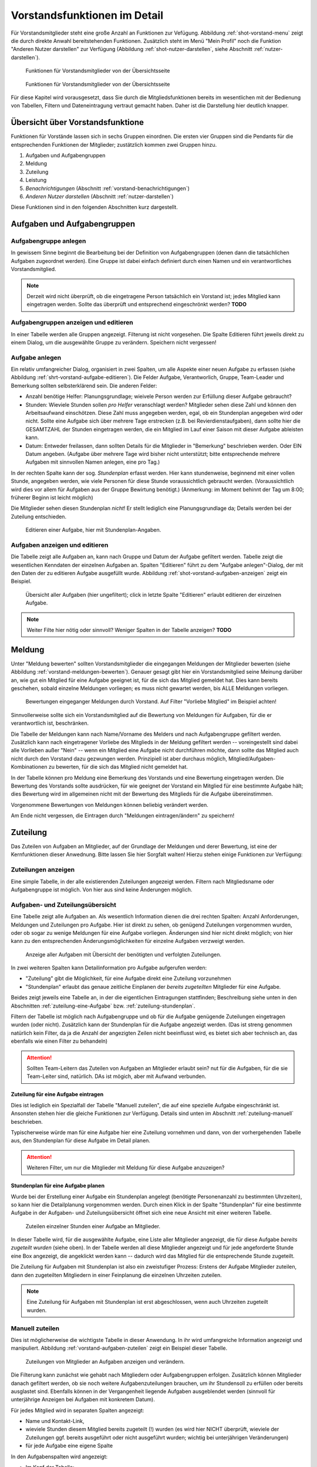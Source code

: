 *****************************
Vorstandsfunktionen im Detail
*****************************
 
Für Vorstandsmitglieder steht eine große Anzahl an Funktionen zur Vefügung. Abbildung :ref:`shot-vorstand-menu` zeigt die durch direkte Anwahl bereitstehenden Funktionen. Zusätzlich steht im Menü "Mein Profil" noch die Funktion "Anderen Nutzer darstellen" zur Verfügung (Abbildung :ref:`shot-nutzer-darstellen`, siehe Abschnitt :ref:`nutzer-darstellen`). 

.. _shot-vorstand-menu:

.. figure:: shots/vorstand-menu.* 

   Funktionen für Vorstandsmitglieder von der Übersichtsseite 


.. _shot-nutzer-darstellen:

.. figure:: shots/nutzer-darstellen.* 

   Funktionen für Vorstandsmitglieder von der Übersichtsseite 

Für diese Kapitel wird vorausgesetzt, dass Sie durch die Mitgliedsfunktionen bereits im wesentlichen mit der Bedienung von Tabellen, Filtern und Dateneintragung vertraut gemacht haben. Daher ist die Darstellung hier deutlich knapper. 

Übersicht über Vorstandsfunktione
=================================

Funktionen für Vorstände lassen sich in sechs Gruppen einordnen. Die ersten vier Gruppen sind die Pendants für die entsprechenden Funktionen der Mitglieder; zustätzlich kommen zwei Gruppen hinzu. 

#. Aufgaben und Aufgabengruppen 
#. Meldung 
#. Zuteilung 
#. Leistung 
#. *Benachrichtigungen* (Abschnitt :ref:`vorstand-benachrichtigungen`)
#. *Anderen Nutzer darstellen* (Abschnitt :ref:`nutzer-darstellen`)

Diese Funktionen sind in den folgenden Abschnitten kurz dargestellt. 


Aufgaben und Aufgabengruppen
============================

Aufgabengruppe anlegen
----------------------

In gewissem Sinne beginnt die Bearbeitung bei der Definition von Aufgabengruppen (denen dann die tatsächlichen Aufgaben zugeordnet werden). Eine Gruppe ist dabei einfach definiert durch einen Namen und ein verantwortliches Vorstandsmitglied. 

.. NOTE:: 
   Derzeit wird nicht überprüft, ob die eingetragene Person tatsächlich ein Vorstand ist; jedes Mitglied kann eingetragen werden. Sollte das überprüft und entsprechend eingeschrönkt werden? **TODO**

Aufgabengruppen anzeigen und editieren
--------------------------------------

In einer Tabelle werden alle Gruppen angezeigt. Filterung ist nicht vorgesehen. Die Spalte Editieren führt jeweils direkt zu einem Dialog, um die ausgewählte Gruppe zu verändern. Speichern nicht vergessen!

Aufgabe anlegen
---------------

Ein relativ umfangreicher Dialog, organisiert in zwei Spalten, um alle Aspekte einer neuen Aufgabe zu erfassen (siehe Abbildung :ref:`shrt-vorstand-aufgabe-editieren`). Die Felder Aufgabe, Verantworlich, Gruppe, Team-Leader und Bemerkung sollten selbsterklärend sein. Die anderen Felder: 

* Anzahl benötige Helfer: Planungsgrundlage; wieivele Person werden zur Erfüllung dieser Aufgabe gebraucht? 
* Stunden: Wieviele Stunden sollen *pro Helfer* veranschlagt werden? Mitglieder sehen diese Zahl und können den Arbeitsaufwand einschötzen. Diese Zahl muss angegeben werden, egal, ob ein Stundenplan angegeben wird oder nicht.  Sollte eine Aufgabe sich über mehrere Tage erstrecken (z.B. bei Revierdienstaufgaben), dann sollte hier die GESAMTZAHL der Stunden eingetragen werden, die ein Mitglied im Lauf einer Saison mit dieser Aufgabe ableisten kann. 
* Datum: Entweder freilassen, dann sollten Details für die Mitglieder in "Bemerkung" beschrieben werden. Oder EIN Datum angeben. (Aufgabe über mehrere Tage wird bisher nicht unterstützt; bitte entsprechende mehrere Aufgaben mit sinnvollen Namen anlegen, eine pro Tag.) 

In der rechten Spalte kann der sog. *Stundenplan* erfasst werden. Hier kann stundenweise, beginnend mit einer vollen Stunde, angegeben werden, wie viele Personen für diese Stunde voraussichtlich gebraucht werden. (Voraussichtlich wird dies vor allem für Aufgaben aus der Gruppe Bewirtung benötigt.) (Anmerkung: im Moment behinnt der Tag um 8:00; früherer Beginn ist leicht möglich) 

Die Mitglieder sehen diesen Stundenplan *nicht*! Er stellt lediglich eine Planungsgrundlage da; Details werden bei der Zuteilung entschieden. 


.. _shot-vorstand-aufgabe-editieren:

.. figure:: shots/vorstand-aufgabe-editieren.*

   Editieren einer Aufgabe, hier mit Stundenplan-Angaben. 

Aufgaben anzeigen und editieren
-------------------------------

Die Tabelle zeigt alle Aufgaben an, kann nach Gruppe und Datum der Aufgabe gefiltert werden. Tabelle zeigt die wesentlichen Kenndaten der einzelnen Aufgaben an. Spalten "Editieren" führt zu dem "Aufgabe anlegen"-Dialog, der mit den Daten der zu editieren Aufgabe ausgefüllt wurde. Abbildung :ref:`shot-vorstand-aufgaben-anzeigen` zeigt ein Beispiel. 

.. _shot-vorstand-aufgaben-anzeigen:

.. figure:: shots/vorstand-aufgaben-anzeigen.*

   Übersicht aller Aufgaben (hier ungefiltert); click in letzte Spalte "Editieren" erlaubt editieren der einzelnen Aufgabe. 

.. NOTE::
   Weiter Filte hier nötig oder sinnvoll? Weniger Spalten in der Tabelle anzeigen? **TODO** 




Meldung
=======

Unter "Meldung bewerten" sollten Vorstandsmitglieder die eingegangen Meldungen der Mitglieder bewerten (siehe Abbildung :ref:`vorstand-meldungen-bewerten`). Genauer gesagt gibt hier ein Vorstandsmitglied seine Meinung darüber an, wie gut ein Mitglied für eine Aufgabe geeignet ist, für die sich das Mitglied gemeldet hat. 
Dies kann bereits geschehen, sobald einzelne Meldungen vorliegen; es muss nicht gewartet werden, bis ALLE Meldungen vorliegen. 

.. _shot-vorstand-meldungen-bewerten: 

.. figure:: shots/vorstand-meldungen-bewerten.*

   Bewertungen eingeganger Meldungen durch Vorstand. Auf Filter "Vorliebe Mitglied" im Beispiel achten! 

Sinnvollerweise sollte sich ein Vorstandsmitglied auf die Bewertung von Meldungen für Aufgaben, für die er verantwortlich ist, beschränken. 

Die Tabelle der Meldungen kann nach Name/Vorname des Melders und nach Aufgabengruppe gefiltert werden. Zusätzlich kann nach eingetragener Vorliebe des Mitglieds in der Meldung gefiltert werden -- voreingestellt sind dabei alle Vorlieben außer "Nein" -- wenn ein Mitglied eine Aufgabe nicht durchführen möchte, dann sollte das Mitglied auch nicht durch den Vorstand dazu gezwungen werden. Prinzipiell ist aber durchaus möglich, Mitglied/Aufgaben-Kombinationen zu bewerten, für die sich das Mitglied nicht gemeldet hat. 

In der Tabelle können pro Meldung eine Bemerkung des  Vorstands und eine Bewertung eingetragen werden. Die Bewertung des Vorstands sollte ausdrücken, für wie geeignet der Vorstand ein Mitglied für eine bestimmte Aufgabe hält; dies Bewertung wird im allgemeinen nicht mit der Bewertung des Mitglieds für die Aufgabe übereinstimmen. 

Vorgenommene Bewertungen von Meldungen können beliebig verändert werden. 

Am Ende nicht vergessen, die Eintragen durch "Meldungen eintragen/ändern" zu speichern! 


Zuteilung
=========

Das Zuteilen von Aufgaben an Mitglieder, auf der Grundlage der Meldungen und derer Bewertung, ist eine der Kernfunktionen dieser Anwednung. Bitte lassen Sie hier Sorgfalt walten! Hierzu stehen einige Funktionen zur Verfügung: 

Zuteilungen anzeigen
--------------------

Eine simple Tabelle, in der alle existierenden Zuteilungen  angezeigt werden. Filtern nach Mitgliedsname oder Aufgabengruppe ist möglich. Von hier aus sind keine Änderungen möglich. 


Aufgaben- und Zuteilungsübersicht
---------------------------------

Eine Tabelle zeigt alle Aufgaben an. Als wesentlich Information dienen die drei rechten Spalten: Anzahl Anforderungen, Meldungen und Zuteilungen pro Aufgabe. Hier ist direkt zu sehen, ob genügend Zuteilungen vorgenommen wurden, oder ob sogar zu wenige Meldungen für eine Aufgabe vorliegen. Änderungen sind hier nicht direkt möglich; von hier kann zu den entsprechenden Änderungsmöglichkeiten für einzelne Aufgaben verzweigt werden. 

.. _short-vorstand-aufgaben-zuteilungen:

.. figure:: shots/vorstand-aufgaben-zuteilungen.* 
  
   Anzeige aller Aufgaben mit Übersicht der benötigten und verfolgten Zuteilungen. 

In zwei weiteren Spalten kann Detailinformation pro Aufgabe aufgerufen werden: 
 
* "Zuteilung" gibt die Möglichkeit, für eine Aufgabe direkt eine Zuteilung vorzunehmen 
* "Stundenplan" erlaubt das genaue zeitliche Einplanen der *bereits zugeteilten* Mitglieder für eine Aufgabe. 

Beides zeigt jeweils eine Tabelle an, in der die eigentlichen Eintragungen stattfinden; Beschreibung siehe unten in den Abschnitten :ref:`zuteilung-eine-Aufgabe` bzw. :ref:`zuteilung-stundenplan`. 

Filtern der Tabelle ist möglich nach Aufgabengruppe und  ob für die Aufgabe genügende Zuteilungen eingetragen wurden (oder nicht). Zusätzlich kann der Stundenplan für die Aufgabe angezeigt werden. (Das ist streng genommen natürlich kein Filter, da ja die Anzahl der angezigten Zeilen nicht beeinflusst wird, es bietet sich aber technisch an, das ebenfalls wie einen Filter zu behandeln) 


.. ATTENTION::
   Sollten Team-Leitern das Zuteilen von Aufgaben an Mitglieder erlaubt sein? nut für die Aufgaben, für die sie Team-Leiter sind, natürlich. DAs ist mögich, aber mit Aufwand verbunden. 

.. _zuteilung-eine-Aufgabe: 

Zuteilung für eine Aufgabe eintragen
^^^^^^^^^^^^^^^^^^^^^^^^^^^^^^^^^^^^

Dies ist lediglich ein Spezialfall der Tabelle "Manuell zuteilen", die auf eine spezielle Aufgabe eingeschränkt ist. Ansonsten stehen hier die gleiche Funktionen zur Verfügung. Details sind unten im Abschnitt :ref:`zuteilung-manuell` beschrieben. 

Typischerweise würde man für eine Aufgabe hier eine Zuteilung vornehmen und dann, von der vorhergehenden Tabelle aus, den Stundenplan für diese Aufgabe im Detail planen. 


.. ATTENTION:: 
   Weiteren Filter, um nur die Mitglieder mit Meldung für diese Aufgabe anzuzeigen? 


.. _zuteilung-stundenplan: 

Stundenplan für eine Aufgabe planen
^^^^^^^^^^^^^^^^^^^^^^^^^^^^^^^^^^^

Wurde bei der Erstellung einer Aufgabe ein Stundenplan angelegt (benötigte Personenanzahl zu bestimmten Uhrzeiten), so kann hier die Detailplanung vorgenommen werden. Durch einen Klick in der Spalte "Stundenplan" für eine bestimmte Aufgabe in der Aufgaben- und Zuteilungsübersicht öffnet sich eine neue Ansicht mit einer weiteren Tabelle. 

.. _shot-vorstand-stundenplan:

.. figure:: shots/vorstand-stundenplan.*

   Zuteilen einzelner Stunden einer Aufgabe an Mitglieder. 

In dieser Tabelle wird, für die ausgewählte Aufgabe, eine Liste aller Mitglieder angezeigt, die für diese Aufgabe *bereits zugeteilt wurden* (siehe oben). In der Tabelle werden all diese Mitglieder angezeigt und für jede angeforderte Stunde  eine Box angezeigt, die angeklickt werden kann -- dadurch wird das Mitglied für die entsprechende Stunde zugeteilt. 


Die Zuteilung für Aufgaben mit Stundenplan ist also ein zweistufiger Prozess: Erstens der Aufgabe Mitglieder zuteilen, dann den zugeteilten Mitgliedern in einer Feinplanung die einzelnen Uhrzeiten zuteilen. 

.. NOTE::
   Eine Zuteilung für Aufgaben mit Stundenplan  ist erst abgeschlossen, wenn auch Uhrzeiten zugeteilt wurden. 

.. _zuteilung-manuell: 

Manuell zuteilen
----------------

Dies ist möglicherweise die wichtigste Tabelle in dieser Anwendung. In ihr wird umfangreiche Information angezeigt und manipuliert. Abbildung :ref:`vorstand-aufgaben-zuteilen` zeigt ein Beispiel dieser Tabelle. 

.. _shot-vorstand-aufgaben-zuteilen:

.. figure:: shots/vorstand-aufgaben-zuteilen.*

   Zuteilungen von Mitglieder an Aufgaben anzeigen und verändern. 

Die Filterung kann zunächst wie gehabt nach Mitgliedern oder Aufgabengruppen erfolgen. Zusätzlich können Mitglieder danach gefiltert werden, ob sie noch weitere Aufgabenzuteilungen brauchen, um ihr Stundensoll zu erfüllen oder bereits ausglastet sind. Ebenfalls können in der Vergangenheit liegende Aufgaben ausgeblendet werden (sinnvoll für unterjährige Anzeigen bei Aufgaben mit konkretem Datum). 

Für jedes Mitglied wird in separaten Spalten angezeigt: 

* Name und Kontakt-Link, 
* wieviele Stunden diesem Mitglied bereits zugeteilt (!) wurden (es wird hier NICHT überprüft, wieviele der Zuteilungen ggf. bereits ausgeführt oder nicht ausgeführt wurden; wichtig bei unterjährigen Veränderungen) 
* für jede Aufgabe eine eigene Spalte 

In den Aufgabenspalten wird angezeigt: 

* Im Kopf der Tabelle:

  * Name der Aufgabe, 
  * Stundenumfang, 
  * in Klammern die Aufgabengruppe 
  * die Anzahl benögtigter und schon zugeteilter Mitglieder für diese Aufgabe 
  * ggf. ein Link zum Editieren der Stundenplan-basierten Detailzuteilungen für diese Aufgabe 

* In den Zeilen: 

  * Liegt von einem Mitglied eine Meldung für eine Aufgabe vor, so wird eine "Checkbox" abgezeigt. Mit dieser Box kann das Mitglied zu dieser Aufgabe zugeteilt werden (ein Häkchen in der Box zeigt eine eingetragene Zuteilung an) 
  * Zusätzlich wird in Klammern die Bewertung dieser Aufgabe angegeben; an erster Stelle die Bewertung des Mitglieds bei der Meldung; an zweiter Stelle eine ggf. vorliegende Bewertung der Eignung des Mitglieds für diese Aufgabe durch den Vorstand. 

Bei Änderungen nicht vergessen, die Zuteilungen einzutragen -- Knopf am Ende der Seite! 






.. _vorstand_leistungen:

Leistung
========

Gemeldete Leistungen bearbeiten
-------------------------------

Das Bearbeiten von Leistungsmeldungen von Mitgliedern (Abbildung :ref:`shot-vorstand-leistungsmeldung`) dient dazu zu entscheiden, ob eine solche Arbeitsleistung einem Mitglied gutgeschrieben werden soll oder ob dazu Rückfragen existieren oder ob eine solche Leistungsmeldung abgelehnt werden sollte. Dies geschieht mittels einer einfachen Tabelle, die über zwei verschiedene Menu-Funktionen aufgerufen werden kann:

* Bearbeiten (für mich) 
* Bearbeiten (für alle Vorstände) 

.. _shot-vorstand-leistungsmeldung:

.. figure:: shots/vorstand-leistungsmeldung.*

   Leistungsmeldungen bearbeiten 



Im ersten Fall werden nur Leistungsmeldungen für Aufgaben angezeigt, für die das angemeldete Vorstandsmitglied als Verantwortlicher eingetragen ist. Im zweiten Fall werden alle Leistungsmeldungen angezeigt. 

Da diese Tabelle recht groß werden kann, ist eine sinnvolle Filterung sehr wichtig. Filterung kann geschehen durch: 

* Mitgliedsvor- und nachnamen 
* Aufgabengruppe 
* Datum der Leistungserbringung 
* Bearbeitungsstatus der Leistungsmeldung 

Bearbeitungsstatus kann sein offen, akzeptiert, Rückfrage oder abgelehnt. Als Filter voreingestellt sind offen oder Rückfrage, um alle Leistungsmeldungen anzuzeigen, die unmittelbarer Aufmerksamkeit bedürfen. 

In der Tabelle werden Melder, Aufgabe, Datum der Leistungserbringung, Zeit in Stunden sowie Bemerkungen des Mitglieds angezeigt werden. Mögliche Eingaben des Vorstands sind Bemerkungen sowie der neue Bearbeitungsstatus: offen, akzeptiert, Rückfrage oder abgelehnt. (Es sind beliebige Wechsel mögliche; z.B. können auch abgelehnte Leistungsmeldungen später noch akzeptiert werden usw.)




Saldenübersicht
---------------

In der Saldenübersicht (Abbildung :ref:`shot-vorstand-salden`) wird für jedes Mitglied angezeigt: 

* wieviele Stunden ihm/ihr bisher insgesamt zugeteilt wurden (dabei werden Stundenpläne berücksichtigt) 
* wieviele Stunden  dieser Zuteilungen in der Vergangenheit liegen, wieviele in der Zukunft 
* bzw. welche Aufgabenzuteilungen kein konkretes Datum tragen 

.. _shot-vorstand-salden:

.. figure:: shots/vorstand-salden.*

   Übersicht über Salden der ausgehenden und geleisteten Arbeitsstunden der Mitglieder 


Ebenso werden die Leistungsmeldungen nach Status gruppiert aufsummiert angezeigt. 

Die Tabelle an sich kann nach Mitgliedsnamen und vor allem nach Erfüllungsstatus gefiltert werden: 

* Mitglieder, die das Jahresarbeitspensum bereits erfüllt haben (nach akzeptierten! Leistungsmeldungen) 
* Mitglieder, die noch eine Chance haben, das Pensum zu erfüllen (nach akzeptierten Leistungen plus noch zukünftigen Zuteilungen plus Zuteilungen ohne Datum) 
* Mitglieder, die bei momentanem Zuteilungsstand keine Chance haben, das Jahresarbeitspensum zu erfüllen und deswegen weitere Zuteilungen brauchen. 

Zu Jahresbeginn würde sich das folgendermaßen darstellen: 

* Bevor irgendwelche Zuteilungen gemacht wurden, hat kein Mitglied eine Chance, das Pensum zu erfüllen 
* Sobald alle Zuteilungen gemacht wurden aber noch keine Arbeit geleistet wurde, sollten *alle* Mitglieder eine Chance auf Pensumserfüllung haben 





.. _vorstand-benachrichtigungen: 

Benachrichtigungen
==================

Unter dem Menüpunkt "Benachrichtigen" sind Funktionen zusammengefasst, mit denen Mitglieder über wesentliche Änderungen benachrichtigt werden können. Derzeit ist die für zwei Funktionen realisiert: 

* Mitglieder über neue oder veränderte Zuteilungen zu Aufgaben informieren 
* Mitglieder über Änderungen bei Leistungsmeldungen informieren 

Über zwei entsprechende Menüpunkte können solche Informationen vorbereitet werden. Allerdings werden dann noch keine Nachrichten tatsächlich versandt; dies muss explizit über "Absenden" ausgelöst werden. Der Grund für diese Trennung in zwei Schritte (vorbereitete Benachrichtigungen zum Absenden auswählen und dann separat abschicken) ist letztlich Leistungsfähigkeit des Systems: zum Absenden der Nachricht ist Kommunikation mit einem externen Mailserver notwendig; das kann ggf. länger dauern und sollte nicht den Arbeitsfluss aufhalten. 

.. NOTE::
   
   Im folgenden ist allgemein von "Benachrichtigungen" die Rede. Tatsächlich ist derzeit lediglich Benachrichtigung über emails implementiert; Alternativen wie SMS oder Facebook sind zwar denkbar, würden aber signifikanten Aufwand verursachen. 



Benachrichtigungen zu Zuteilungen
---------------------------------

Immer, wenn für ein Mitglied sich eine Zuteilung ändert (eine neue Zuteilung wird vorgenommen, eine Zuteilung wird entfernt, die Stundenplanung ändert sich), wird eine Benachrichtigung des Mitglieds vorbereitet. Alle diese vorbereiteten Benachrichtigungen sind unter dem Menüpunkt Benachrichtigen -> Zuteilungen aufgeführt. Abbildung :ref:`shot-vorstand-benachrichtigen-zuteilungen` zeigt ein Beispiel. 

.. _shot-vorstand-benachrichtigen-zuteilungen: 

.. figure:: shots/vorstand-benachrichtigen-zuteilungen.* 
  
   Vorbereitete Benachrichtigungen über neue oder geänderte Zuteilungen von Mitgliedern zu Aufgaben. 


Diese Tabelle kann, wie häufig, nach Mitgliedsname gefiltert werden. Zusätzlich können auch schon abgeschickte Benachrichtigungen angezeit werden (dies dürfte im Alltagsbetrieb nur selten nötig sein).  

Die Spalte LetzteBenachrichtigung zeigt dabei an, wann zum letzten Mal dieses Mitglied (zu welchem Thema auch immer) benachrichtig wurde. Unter Individuelle Anmerkung kann freier Text eingegeben werden, die in die Nachricht an dieses Mitglied eingefügt wird. Unter Ergänzender Text kann Freitext eingegeben werden, der in *allen* Benachrichtigungen eingefügt wird. 


Die Spalte Senden? enthält eine Wahlbox, die ausgewählt sein muss, um tatsächlich die Nachricht an das Mitglied zum Absenden auszuwählen. Wie gesagt: damit ist die Nachricht aber noch nicht wirklich abgeschickt; dies muss  separat ausgelöst werden. 



Benachrichtigungen zu Leistungsmeldungen
----------------------------------------

Ähnlich wie Benachrichtigungen zu geänderten Zuteilungen wird jedesmal, wenn eine Leistungsmeldung von einem Vorstand bearbeitet wird, eine entsprechende Benachrichtung vorbereitet. Abbildung :ref:`shot-vorstand-benachrichtigen-leistungen` zeigt hierzu ein Beispiel. 

.. _shot-vorstand-benachrichtigen-leistungen: 

.. figure:: shots/vorstand-benachrichtigen-leistungen.* 
  
   Vorbereitete Benachrichtigungen über Änderungen bei Leistungsmeldungen  

Die Filtermöglichkeiten sind ähnlich wie oben; die Felder Individuelle Anmerkung, Ergänzender Text und Senden? verhalten sich ebenfalls analog. (Das Feld "Bemerkung Vorstand" taucht selbstverständlich nicht in der Benachrichtigung an das Mitglied auf.) 

 


Automatische Benachrichtigungen
-------------------------------


Neben diesen manuellen Benachrichtigungen können auch automatische Benachrichtungen ausgelöst werden. Derzeit ist dies nur zu geringem Umfang vorbereitet und auch nicht aktiviert. Es gibt folgende Möglichkeiten für automatische Benachrichtungen: 

* Erinnerung für Arbeitseinsatz am folgenden Tag (Anzahl Tage ist frei konfigurierbar) 

.. NOTE:: 

   Es ist relativ leicht, weitere automatische Benachrichtigungen hinzuzufügren, aber das muss besprochen werden. 



.. _nutzer-darstellen: 

Als anderer Nutzer arbeiten
===========================

Für Vorstandsmitglieder besteht die Möglichkeit, einen anderen Nutzer darzustellen. Dazu unter Mein Profil den Unterpunkt "Anderen Nutzer darstellen", aus der folgenden Tabelle das gewünschte Mitglied anwählen. 

**Damit werden alle folgenden Aktionen als dieses andere Mitglied ausgeführt!**

.. _shot-vorstand-impersonate: 

.. figure:: shots/vorstand-impersonate.* 
  
   Warnmeldung zur Arbeit als anderer Nutzer. 

Diese Funktion kann nützlich sein um stellvertretend für ein anderes Mitglied Eingaben durchzuführen: Schriftlich abgegebene Meldungen zu Aufgaben oder Leistungsmeldungen drängen sich hier als Beispiel auf. 

Es ist für ein Mitglied **nicht** möglich zu überprüfen oder festzustellen, dass diese Funktion benutzt wurde. Entsprechend handelt es sich hier um einen großen Vertrauensvorschuss und eine Funktion mit großer Verantwortung. Bitte sinnvoll einsetzen!

Um wieder zur eigenen Identiät zurückzukehren, steht im Mein Profil Menü eine neue Funktion "Als ich selbst arbeiten" zur Verfügung (Abbildung :ref:`shot-vorstand-impersonate-end`). 

.. _shot-vorstand-impersonate-end: 

.. figure:: shots/vorstand-impersonate-end.* 
  
   Darstellung eines anderen Nutzers beenden. 


